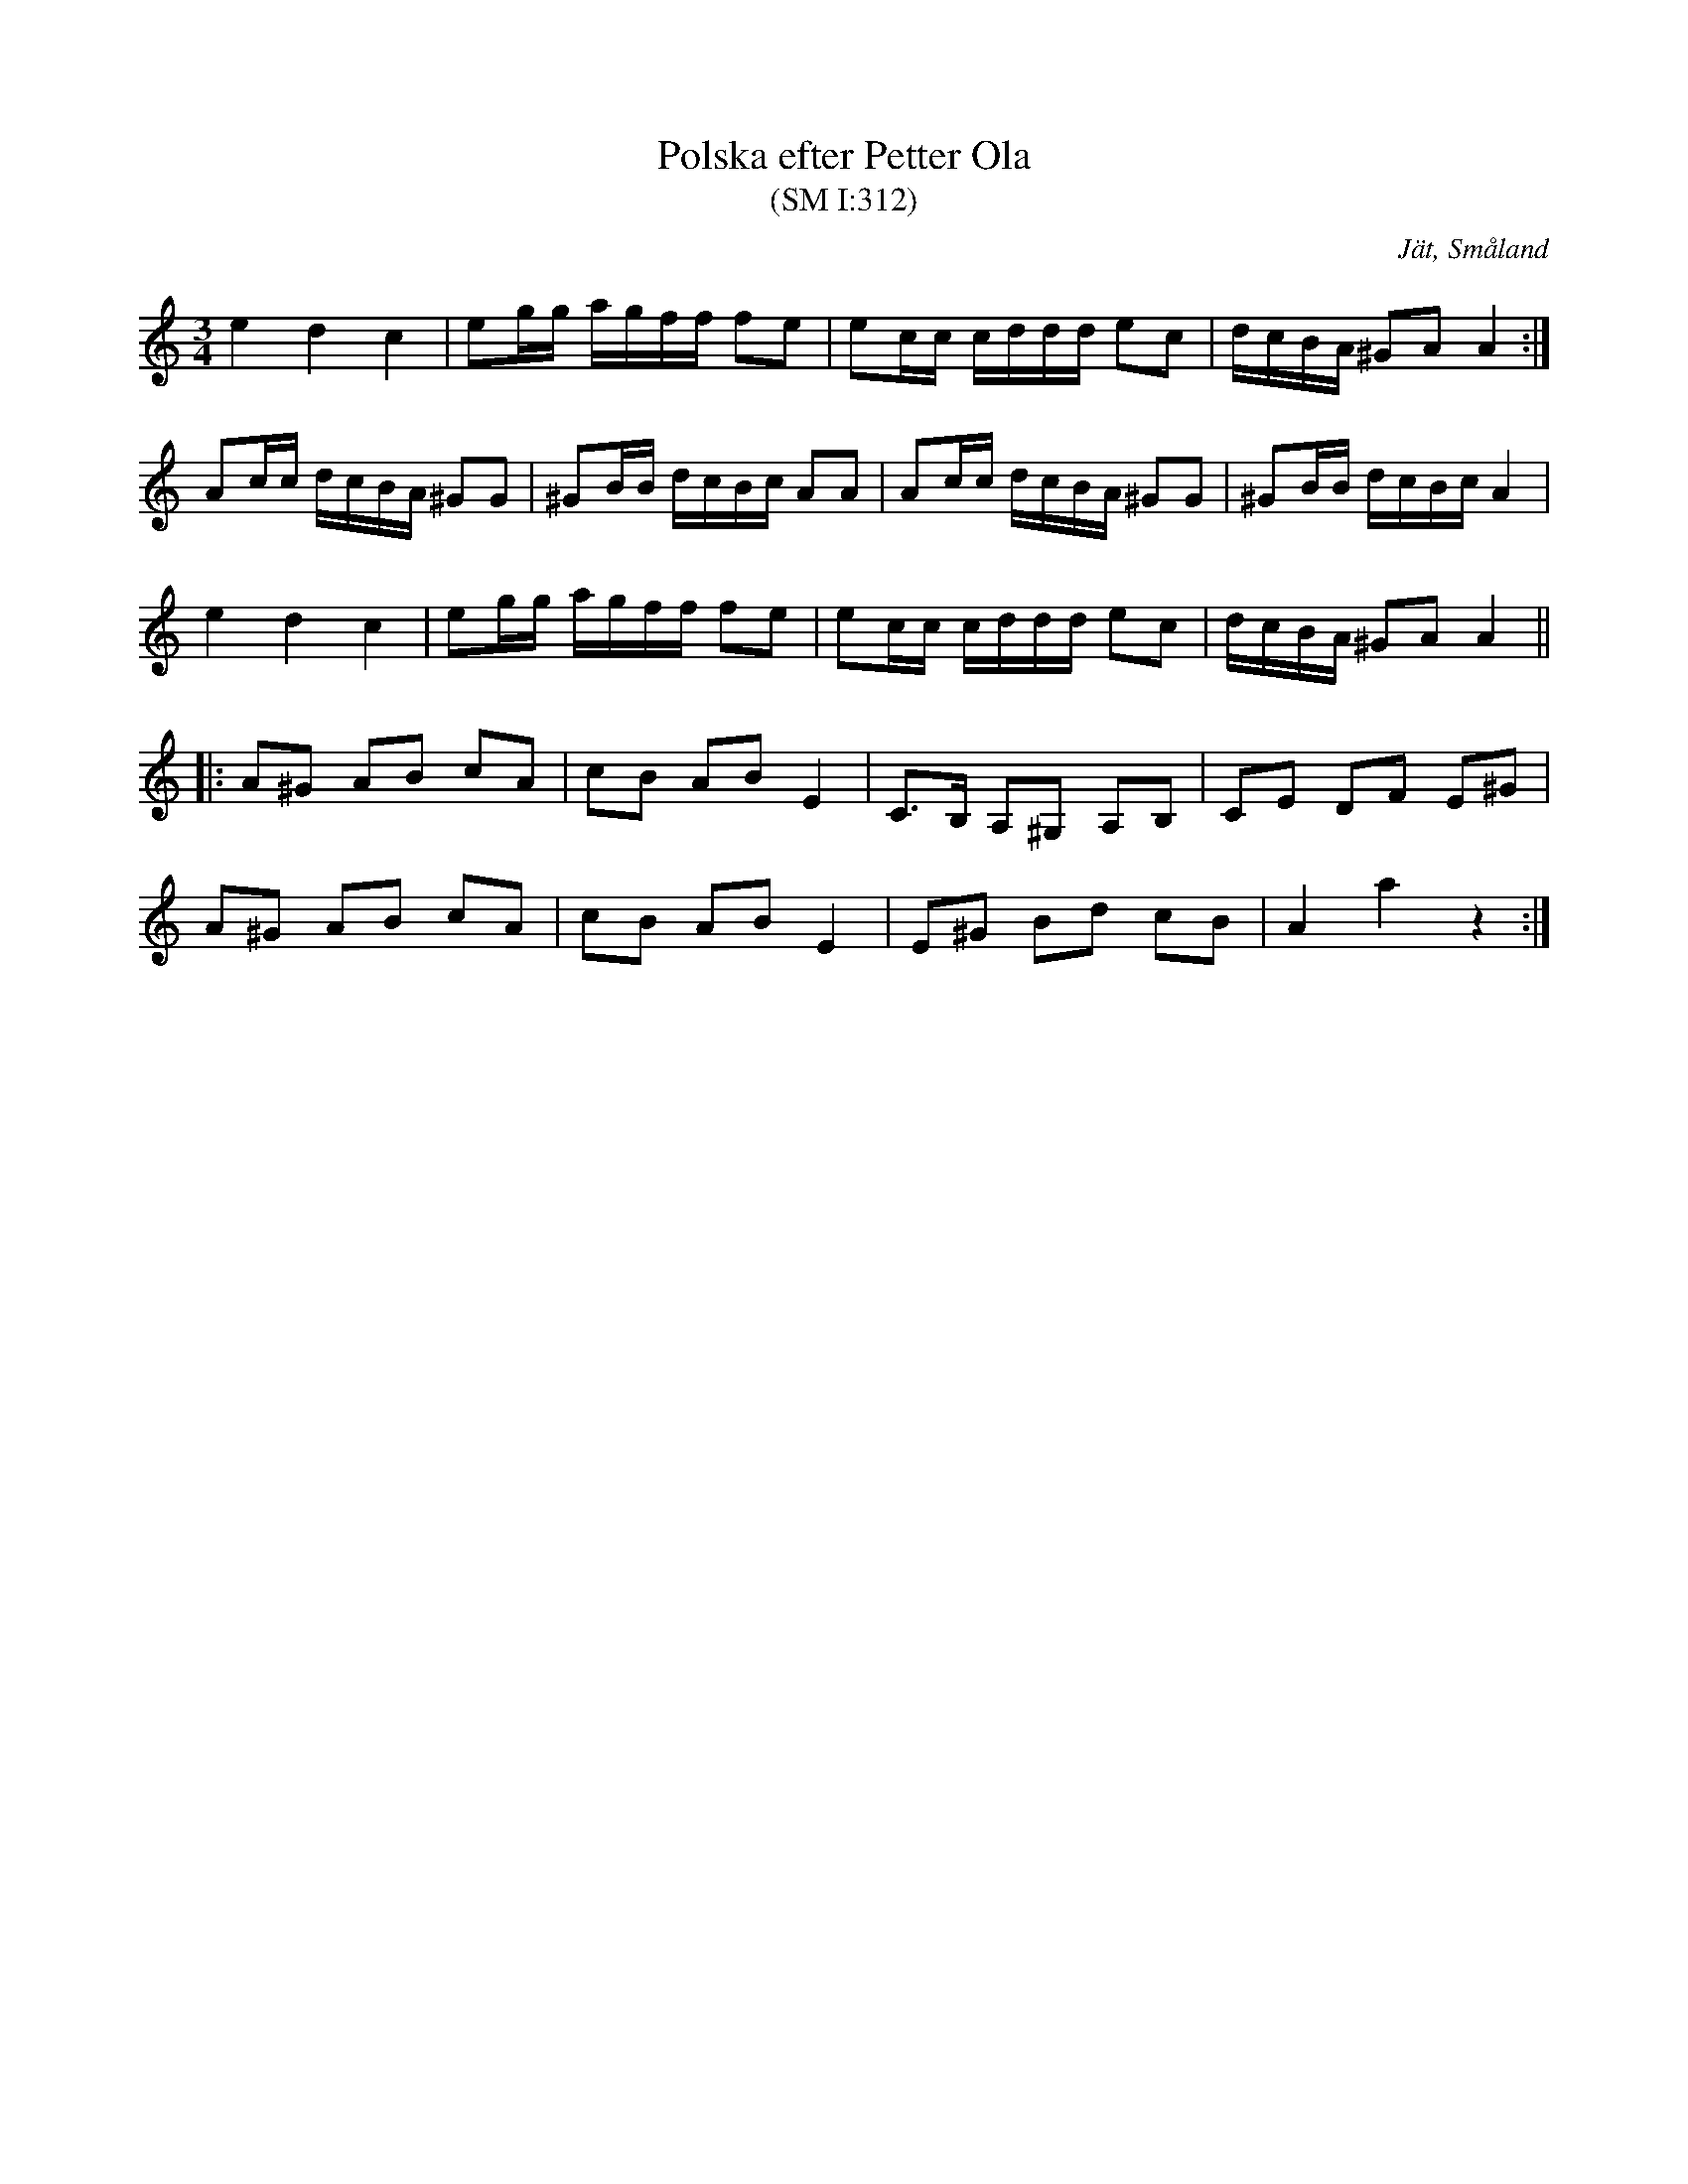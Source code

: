 %%abc-charset utf-8

X:312
T:Polska efter Petter Ola
T:(SM I:312)
R:Slängpolska
S:efter Petter Ola (1826-1891), Jät
S:efter August Strömberg
O:Jät, Småland
B:Småländsk musiktradition
N:Småländsk musiktradition I:312
M:3/4
L:1/16
K:Am
e4 d4 c4 | e2gg agff f2e2 | e2cc cddd e2c2 | dcBA ^G2A2 A4 :|
A2cc dcBA ^G2G2 | ^G2BB dcBc A2A2 | A2cc dcBA ^G2G2 | ^G2BB dcBc A4 | 
e4 d4 c4 | e2gg agff f2e2 | e2cc cddd e2c2 | dcBA ^G2A2 A4 ||
|: A2^G2 A2B2 c2A2 | c2B2 A2B2 E4 | C3B, A,2^G,2 A,2B,2 |C2E2 D2F2 E2^G2 |
 A2^G2 A2B2 c2A2 | c2B2 A2B2 E4 | E2^G2 B2d2 c2B2 |A4 a4 z4 :|

